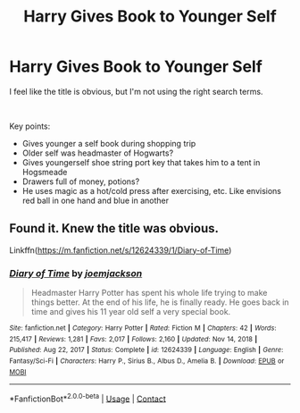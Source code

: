 #+TITLE: Harry Gives Book to Younger Self

* Harry Gives Book to Younger Self
:PROPERTIES:
:Author: Toggafasi
:Score: 7
:DateUnix: 1611007839.0
:DateShort: 2021-Jan-19
:FlairText: What's That Fic?
:END:
I feel like the title is obvious, but I'm not using the right search terms.

​

Key points:

- Gives younger a self book during shopping trip
- Older self was headmaster of Hogwarts?
- Gives youngerself shoe string port key that takes him to a tent in Hogsmeade
- Drawers full of money, potions?
- He uses magic as a hot/cold press after exercising, etc. Like envisions red ball in one hand and blue in another


** Found it. Knew the title was obvious.

Linkffn([[https://m.fanfiction.net/s/12624339/1/Diary-of-Time]])
:PROPERTIES:
:Author: Toggafasi
:Score: 3
:DateUnix: 1611017786.0
:DateShort: 2021-Jan-19
:END:

*** [[https://www.fanfiction.net/s/12624339/1/][*/Diary of Time/*]] by [[https://www.fanfiction.net/u/1220065/joemjackson][/joemjackson/]]

#+begin_quote
  Headmaster Harry Potter has spent his whole life trying to make things better. At the end of his life, he is finally ready. He goes back in time and gives his 11 year old self a very special book.
#+end_quote

^{/Site/:} ^{fanfiction.net} ^{*|*} ^{/Category/:} ^{Harry} ^{Potter} ^{*|*} ^{/Rated/:} ^{Fiction} ^{M} ^{*|*} ^{/Chapters/:} ^{42} ^{*|*} ^{/Words/:} ^{215,417} ^{*|*} ^{/Reviews/:} ^{1,281} ^{*|*} ^{/Favs/:} ^{2,017} ^{*|*} ^{/Follows/:} ^{2,160} ^{*|*} ^{/Updated/:} ^{Nov} ^{14,} ^{2018} ^{*|*} ^{/Published/:} ^{Aug} ^{22,} ^{2017} ^{*|*} ^{/Status/:} ^{Complete} ^{*|*} ^{/id/:} ^{12624339} ^{*|*} ^{/Language/:} ^{English} ^{*|*} ^{/Genre/:} ^{Fantasy/Sci-Fi} ^{*|*} ^{/Characters/:} ^{Harry} ^{P.,} ^{Sirius} ^{B.,} ^{Albus} ^{D.,} ^{Amelia} ^{B.} ^{*|*} ^{/Download/:} ^{[[http://www.ff2ebook.com/old/ffn-bot/index.php?id=12624339&source=ff&filetype=epub][EPUB]]} ^{or} ^{[[http://www.ff2ebook.com/old/ffn-bot/index.php?id=12624339&source=ff&filetype=mobi][MOBI]]}

--------------

*FanfictionBot*^{2.0.0-beta} | [[https://github.com/FanfictionBot/reddit-ffn-bot/wiki/Usage][Usage]] | [[https://www.reddit.com/message/compose?to=tusing][Contact]]
:PROPERTIES:
:Author: FanfictionBot
:Score: 2
:DateUnix: 1611017806.0
:DateShort: 2021-Jan-19
:END:
